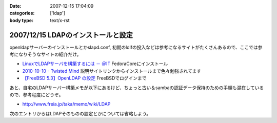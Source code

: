 :date: 2007-12-15 17:04:09
:categories: ['ldap']
:body type: text/x-rst

===================================
2007/12/15 LDAPのインストールと設定
===================================

openldapサーバーのインストールとかslapd.conf, 初期のldifの投入などは参考になるサイトがたくさんあるので、ここでは参考になりそうなサイトの紹介だけ。

- `LinuxでLDAPサーバを構築するには － ＠IT`_ FedoraCoreにインストール
- `2010-10-10 - Twisted Mind`_ 説明サイトリンクからインストールまで色々勉強されてます
- `【FreeBSD 5.3】OpenLDAP の設定`_ FreeBSDでログインまで


あと、自宅のLDAPサーバー構築メモが以下にあるけど、ちょっと古い＆sambaの認証データ保持のための手順も混在しているので、参考程度にどうぞ。

- http://www.freia.jp/taka/memo/wiki/LDAP

次のエントリからはLDAPそのものの設定とかについては省略しよう。

.. _`LinuxでLDAPサーバを構築するには － ＠IT`: http://www.atmarkit.co.jp/flinux/rensai/linuxtips/904ldapserver.html
.. _`2010-10-10 - Twisted Mind`: http://d.hatena.ne.jp/Voluntas/20101010
.. _`【FreeBSD 5.3】OpenLDAP の設定`: http://www.abk.nu/~nabe/document/openldap.htm


.. :extend type: text/html
.. :extend:
